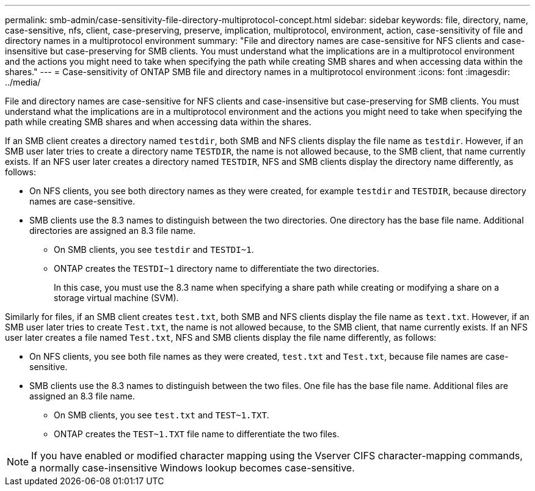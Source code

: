 ---
permalink: smb-admin/case-sensitivity-file-directory-multiprotocol-concept.html
sidebar: sidebar
keywords: file, directory, name, case-sensitive, nfs, client, case-preserving, preserve, implication, multiprotocol, environment, action, case-sensitivity of file and directory names in a multiprotocol environment
summary: "File and directory names are case-sensitive for NFS clients and case-insensitive but case-preserving for SMB clients. You must understand what the implications are in a multiprotocol environment and the actions you might need to take when specifying the path while creating SMB shares and when accessing data within the shares."
---
= Case-sensitivity of ONTAP SMB file and directory names in a multiprotocol environment
:icons: font
:imagesdir: ../media/

[.lead]
File and directory names are case-sensitive for NFS clients and case-insensitive but case-preserving for SMB clients. You must understand what the implications are in a multiprotocol environment and the actions you might need to take when specifying the path while creating SMB shares and when accessing data within the shares.

If an SMB client creates a directory named `testdir`, both SMB and NFS clients display the file name as `testdir`. However, if an SMB user later tries to create a directory name `TESTDIR`, the name is not allowed because, to the SMB client, that name currently exists. If an NFS user later creates a directory named `TESTDIR`, NFS and SMB clients display the directory name differently, as follows:

* On NFS clients, you see both directory names as they were created, for example `testdir` and `TESTDIR`, because directory names are case-sensitive.
* SMB clients use the 8.3 names to distinguish between the two directories. One directory has the base file name. Additional directories are assigned an 8.3 file name.
 ** On SMB clients, you see `testdir` and `TESTDI~1`.
 ** ONTAP creates the `TESTDI~1` directory name to differentiate the two directories.
+
In this case, you must use the 8.3 name when specifying a share path while creating or modifying a share on a storage virtual machine (SVM).

Similarly for files, if an SMB client creates `test.txt`, both SMB and NFS clients display the file name as `text.txt`. However, if an SMB user later tries to create `Test.txt`, the name is not allowed because, to the SMB client, that name currently exists. If an NFS user later creates a file named `Test.txt`, NFS and SMB clients display the file name differently, as follows:

* On NFS clients, you see both file names as they were created, `test.txt` and `Test.txt`, because file names are case-sensitive.
* SMB clients use the 8.3 names to distinguish between the two files. One file has the base file name. Additional files are assigned an 8.3 file name.
 ** On SMB clients, you see `test.txt` and `TEST~1.TXT`.
 ** ONTAP creates the `TEST~1.TXT` file name to differentiate the two files.

[NOTE]
====
If you have enabled or modified character mapping using the Vserver CIFS character-mapping commands, a normally case-insensitive Windows lookup becomes case-sensitive.
====


// 2025 June 11, ONTAPDOC-2981
// 4 Feb 2022, BURT 1451789 